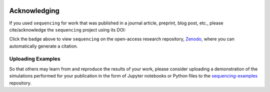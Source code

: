 .. sequencing

.. figure:: ../images/sequencing-logo.*
   :alt: seQuencing logo

*************
Acknowledging
*************

If you used ``sequencing`` for work that was published in a journal article, preprint, blog post, etc., please cite/acknowledge the ``sequencing`` project using its DOI:

.. image:: https://zenodo.org/badge/334427937.svg
   :target: https://zenodo.org/badge/latestdoi/334427937

Click the badge above to view ``sequencing`` on the open-access research repository, `Zenodo <https://zenodo.org/>`_, where you can automatically generate a citation.

Uploading Examples
------------------

So that others may learn from and reproduce the results of your work, please consider uploading a demonstration of the simulations performed for your publication in the form of Jupyter notebooks or Python files to the `sequencing-examples <https://github.com/sequencing-dev/sequencing-examples>`_ repository.
